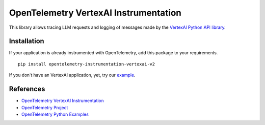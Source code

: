 OpenTelemetry VertexAI Instrumentation
====================================

|pypi|

.. |pypi| image:: https://badge.fury.io/py/opentelemetry-instrumentation-vertexai-v2.svg
   :target: https://pypi.org/project/opentelemetry-instrumentation-vertexai-v2/

This library allows tracing LLM requests and logging of messages made by the
`VertexAI Python API library <https://pypi.org/project/google-cloud-aiplatform/>`_.


Installation
------------

If your application is already instrumented with OpenTelemetry, add this
package to your requirements.
::

    pip install opentelemetry-instrumentation-vertexai-v2

If you don't have an VertexAI application, yet, try our `example <example>`_.

References
----------
* `OpenTelemetry VertexAI Instrumentation <https://opentelemetry-python-contrib.readthedocs.io/en/latest/instrumentation/vertexai/vertexai.html>`_
* `OpenTelemetry Project <https://opentelemetry.io/>`_
* `OpenTelemetry Python Examples <https://github.com/open-telemetry/opentelemetry-python/tree/main/docs/examples>`_

